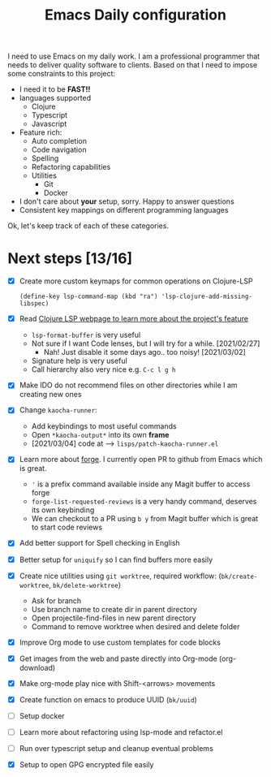 #+TITLE: Emacs Daily configuration


I need to use Emacs on my daily work. I am a professional programmer
that needs to deliver quality software to clients. Based on that I
need to impose some constraints to this project:

- I need it to be *FAST!!*
- languages supported
  - Clojure
  - Typescript
  - Javascript
- Feature rich:
  - Auto completion
  - Code navigation
  - Spelling
  - Refactoring capabilities
  - Utilities
    - Git
    - Docker
- I don't care about *your* setup, sorry. Happy to answer questions
- Consistent key mappings on different programming languages


Ok, let's keep track of each of these categories.


* Next steps [13/16]
  - [X] Create more custom keymaps for common operations on Clojure-LSP
    #+begin_src elisp
      (define-key lsp-command-map (kbd "ra") 'lsp-clojure-add-missing-libspec)
    #+end_src

  - [X] Read [[https://clojure-lsp.github.io/clojure-lsp/][Clojure LSP webpage to learn more about the project's feature]]
    - =lsp-format-buffer= is very useful
    - Not sure if I want Code lenses, but I will try for a while. [2021/02/27]
      - Nah! Just disable it some days ago.. too noisy! [2021/03/02]
    - Signature help is very useful
    - Call hierarchy also very nice e.g. =C-c l g h=
  - [X] Make IDO do not recommend files on other directories while I am creating new ones
  - [X] Change =kaocha-runner=:
    - Add keybindings to most useful commands
    - Open =*kaocha-output*= into its own *frame*
    - [2021/03/04] code at --> =lisps/patch-kaocha-runner.el=
  - [X] Learn more about [[https://github.com/magit/forge][forge]]. I currently open PR to github from Emacs which is great.
    - ='= is a prefix command available inside any Magit buffer to access forge
    - =forge-list-requested-reviews= is a very handy command, deserves its own keybinding
    - We can checkout to a PR using =b y= from Magit buffer which is great to start code reviews
  - [X] Add better support for Spell checking in English
  - [X] Better setup for =uniquify= so I can find buffers more easily
  - [X] Create nice utilities using  =git worktree=, required workflow: (=bk/create-worktree=, =bk/delete-worktree=)
    - Ask for branch
    - Use branch name to create dir in parent directory
    - Open projectile-find-files in new parent directory
    - Command to remove worktree when desired and delete folder
  - [X] Improve Org mode to use custom templates for code blocks
  - [X] Get images from the web and paste directly into Org-mode (org-download)
  - [X] Make org-mode play nice with Shift-<arrows> movements
  - [X] Create function on emacs to produce UUID (=bk/uuid=)
  - [ ] Setup docker
  - [ ] Learn more about refactoring using lsp-mode and refactor.el
  - [ ] Run over typescript setup and cleanup eventual problems
  - [X] Setup to open GPG encrypted file easily
